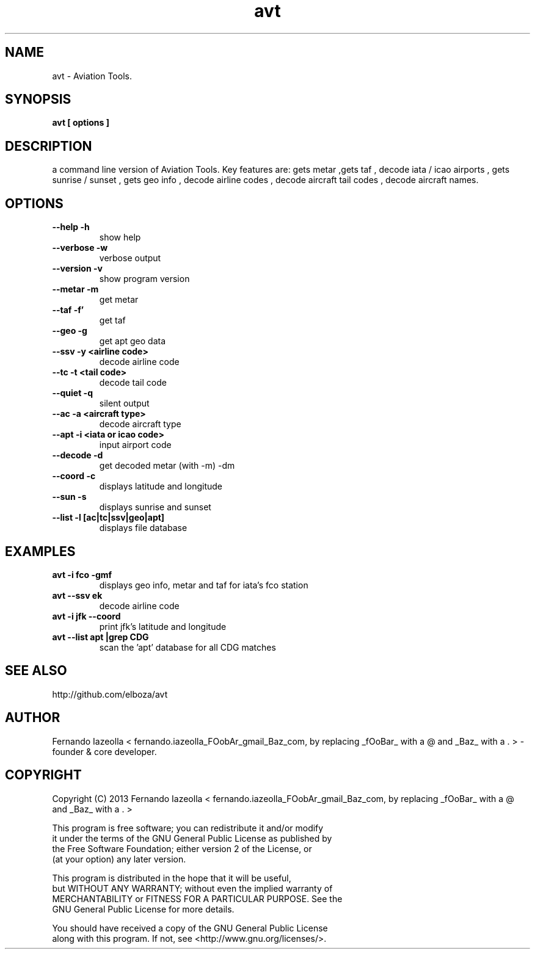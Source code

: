 .TH avt 1 "(c) 2013 Fernando Iazeolla"
.SH NAME
avt - Aviation Tools.
.SH SYNOPSIS
.B avt [ options ] 
.SH DESCRIPTION
a command line version of Aviation Tools. Key features are: gets metar ,gets taf , decode iata / icao airports , gets sunrise / sunset , gets geo info , decode airline codes , decode aircraft tail codes , decode aircraft names.


.SH OPTIONS
.TP
.B --help      -h
show help
.TP
.B --verbose  -w
verbose output
.TP
.B --version   -v
show program version
.TP
.B --metar   -m 
get metar
.TP
.B --taf    -f'
get taf
.TP
.B --geo    -g
get apt geo data
.TP
.B --ssv     -y <airline code>
decode airline code
.TP
.B --tc      -t <tail code>
decode tail code
.TP
.B --quiet   -q
silent output
.TP
.B --ac      -a <aircraft type>
decode aircraft type
.TP
.B --apt -i <iata or icao code>
input airport code
.TP
.B --decode -d
get decoded metar (with -m) -dm
.TP
.B --coord -c
displays latitude and longitude
.TP
.B --sun -s
displays sunrise and sunset
.TP
.B --list -l [ac|tc|ssv|geo|apt]
displays file database
.SH EXAMPLES
.TP 
.B avt -i fco -gmf
displays geo info, metar and taf for iata's fco station
.TP
.B avt --ssv ek
decode airline code
.TP
.B avt -i jfk --coord
print jfk's latitude and longitude
.TP
.B avt --list apt |grep CDG
scan the 'apt' database for all CDG matches
.SH SEE ALSO
.TP
http://github.com/elboza/avt
.SH AUTHOR
.nf
Fernando Iazeolla < fernando.iazeolla_FOobAr_gmail_Baz_com, by replacing _fOoBar_ with a @ and _Baz_ with a . > - founder & core developer.
.SH COPYRIGHT
.nf
Copyright (C) 2013 Fernando Iazeolla < fernando.iazeolla_FOobAr_gmail_Baz_com, by replacing _fOoBar_ with a @ and _Baz_ with a . >
.P
This program is free software; you can redistribute it and/or modify
it under the terms of the GNU General Public License as published by
the Free Software Foundation; either version 2 of the License, or
(at your option) any later version.
.P
This program is distributed in the hope that it will be useful,
but WITHOUT ANY WARRANTY; without even the implied warranty of
MERCHANTABILITY or FITNESS FOR A PARTICULAR PURPOSE.  See the
GNU General Public License for more details.
.P
You should have received a copy of the GNU General Public License
along with this program. If not, see <http://www.gnu.org/licenses/>.